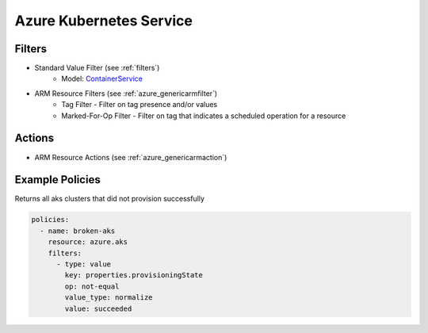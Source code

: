 .. _azure_aks:

Azure Kubernetes Service
========================

Filters
-------
- Standard Value Filter (see :ref:`filters`)
      - Model: `ContainerService <https://docs.microsoft.com/en-us/python/api/azure-mgmt-containerservice/azure.mgmt.containerservice.v2019_02_01.models.managed_cluster.managedcluster?view=azure-python>`_
- ARM Resource Filters (see :ref:`azure_genericarmfilter`)
    - Tag Filter - Filter on tag presence and/or values
    - Marked-For-Op Filter - Filter on tag that indicates a scheduled operation for a resource

Actions
-------
- ARM Resource Actions (see :ref:`azure_genericarmaction`)

Example Policies
----------------

Returns all aks clusters that did not provision successfully

.. code-block:: yaml

    policies:
      - name: broken-aks
        resource: azure.aks
        filters:
          - type: value
            key: properties.provisioningState
            op: not-equal
            value_type: normalize
            value: succeeded
